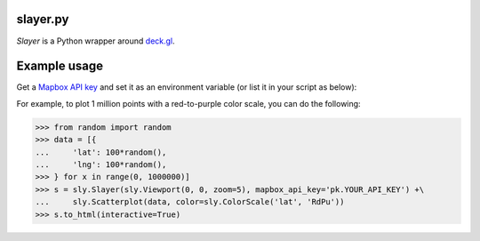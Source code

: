 slayer.py
================

`Slayer` is a Python wrapper around `deck.gl`_.

.. _deck.gl: http://deck.gl/#/

Example usage
================

Get a `Mapbox API key`_ and set it as an environment variable (or list it in your script as below):

For example, to plot 1 million points with a red-to-purple color scale, you can do the following:

.. _Mapbox API key: https://www.mapbox.com/help/how-access-tokens-work/#mapbox-tokens-api

.. code-block:: python
>>> from random import random
>>> data = [{
...     'lat': 100*random(),
...     'lng': 100*random(),
>>> } for x in range(0, 1000000)]
>>> s = sly.Slayer(sly.Viewport(0, 0, zoom=5), mapbox_api_key='pk.YOUR_API_KEY') +\
...     sly.Scatterplot(data, color=sly.ColorScale('lat', 'RdPu'))
>>> s.to_html(interactive=True)
